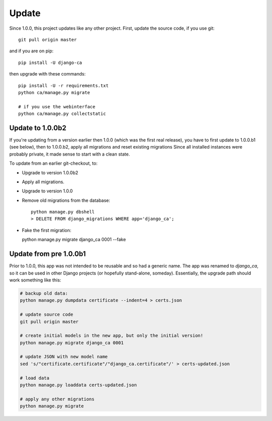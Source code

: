 ######
Update
######

Since 1.0.0, this project updates like any other project. First, update the source code, if you use git::

   git pull origin master

and if you are on pip::

   pip install -U django-ca

then upgrade with these commands::

   pip install -U -r requirements.txt
   python ca/manage.py migrate

   # if you use the webinterface
   python ca/manage.py collectstatic

*****************
Update to 1.0.0b2
*****************

If you're updating from a version earlier then 1.0.0 (which was the first real
release), you have to first update to 1.0.0.b1 (see below), then to 1.0.0.b2,
apply all migrations and reset existing migrations Since all installed instances
were probably private, it made sense to start with a clean state.

To update from an earlier git-checkout, to:

* Upgrade to version 1.0.0b2
* Apply all migrations.
* Upgrade to version 1.0.0
* Remove old migrations from the database::

      python manage.py dbshell
      > DELETE FROM django_migrations WHERE app='django_ca';

* Fake the first migration:

  python manage.py migrate django_ca 0001 --fake

***********************
Update from pre 1.0.0b1
***********************

Prior to 1.0.0, this app was not intended to be reusable and so had a generic name. The app was
renamed to `django_ca`, so it can be used in other Django projects (or hopefully stand-alone,
someday). Essentially, the upgrade path should work something like this:

.. code-block:: bash

   # backup old data:
   python manage.py dumpdata certificate --indent=4 > certs.json

   # update source code
   git pull origin master

   # create initial models in the new app, but only the initial version!
   python manage.py migrate django_ca 0001

   # update JSON with new model name
   sed 's/"certificate.certificate"/"django_ca.certificate"/' > certs-updated.json

   # load data
   python manage.py loaddata certs-updated.json

   # apply any other migrations
   python manage.py migrate
